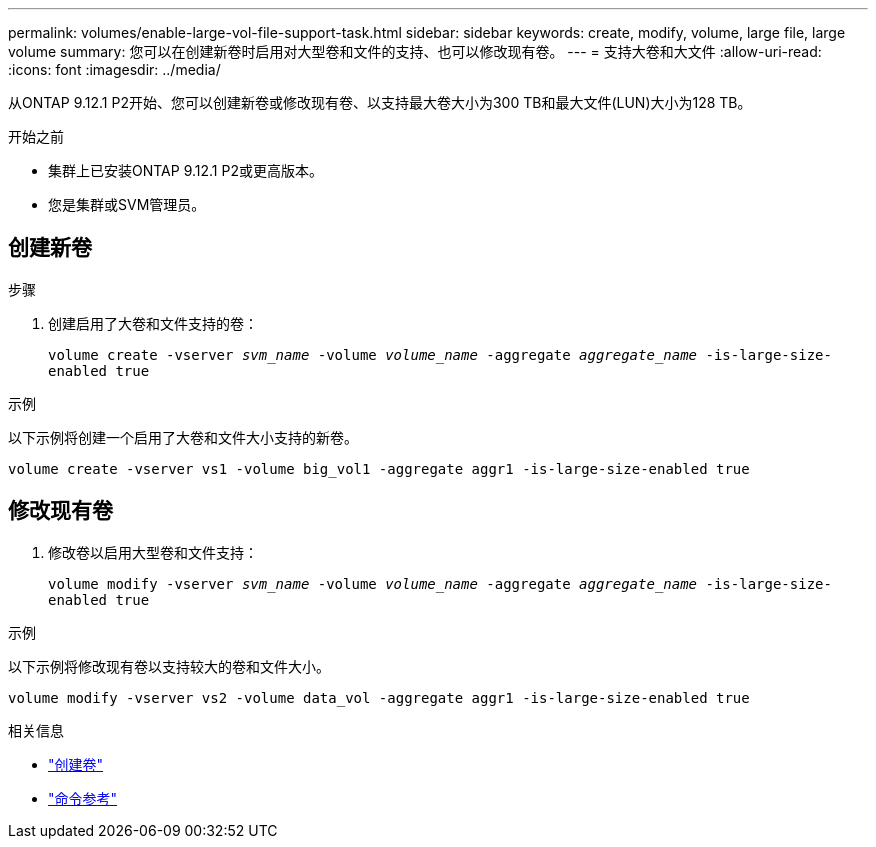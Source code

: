 ---
permalink: volumes/enable-large-vol-file-support-task.html 
sidebar: sidebar 
keywords: create, modify, volume, large file, large volume 
summary: 您可以在创建新卷时启用对大型卷和文件的支持、也可以修改现有卷。 
---
= 支持大卷和大文件
:allow-uri-read: 
:icons: font
:imagesdir: ../media/


[role="lead"]
从ONTAP 9.12.1 P2开始、您可以创建新卷或修改现有卷、以支持最大卷大小为300 TB和最大文件(LUN)大小为128 TB。

.开始之前
* 集群上已安装ONTAP 9.12.1 P2或更高版本。
* 您是集群或SVM管理员。




== 创建新卷

.步骤
. 创建启用了大卷和文件支持的卷：
+
`volume create -vserver _svm_name_ -volume _volume_name_ -aggregate _aggregate_name_ -is-large-size-enabled true`



.示例
以下示例将创建一个启用了大卷和文件大小支持的新卷。

[listing]
----
volume create -vserver vs1 -volume big_vol1 -aggregate aggr1 -is-large-size-enabled true
----


== 修改现有卷

. 修改卷以启用大型卷和文件支持：
+
`volume modify -vserver _svm_name_ -volume _volume_name_ -aggregate _aggregate_name_ -is-large-size-enabled true`



.示例
以下示例将修改现有卷以支持较大的卷和文件大小。

[listing]
----
volume modify -vserver vs2 -volume data_vol -aggregate aggr1 -is-large-size-enabled true
----
.相关信息
* link:https://docs.netapp.com/us-en/ontap/volumes/create-volume-task.html["创建卷"]
* link:https://docs.netapp.com/us-en/ontap-cli-9131/["命令参考"]

